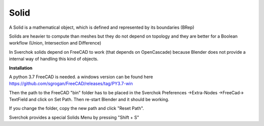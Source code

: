 
Solid
-----

A Solid is a mathematical object, which is defined and represented by its boundaries (BRep)

Solids are heavier to compute than meshes but they do not depend on topology and they are better for a Boolean workflow (Union, Intersection and Difference)

In Sverchok solids depend on FreeCAD to work (that depends on OpenCascade) because Blender does not provide a internal way of handling this kind of objects.

**Installation**

A python 3.7 FreeCAD is needed. a windows version can be found here https://github.com/sgrogan/FreeCAD/releases/tag/PY3.7-win

Then the path to the FreeCAD "bin" folder has to be placed in the Sverchok Preferences ->Extra-Nodes ->FreeCad-> TextField and click on Set Path. Then re-start Blender and it should be working.

If you change the folder, copy the new path and click  "Reset Path".

.. image:: https://user-images.githubusercontent.com/10011941/85948130-55b98d00-b94f-11ea-8727-16e35cb551bd.png

Sverchok provides a special Solids Menu by pressing "Shift + S"
